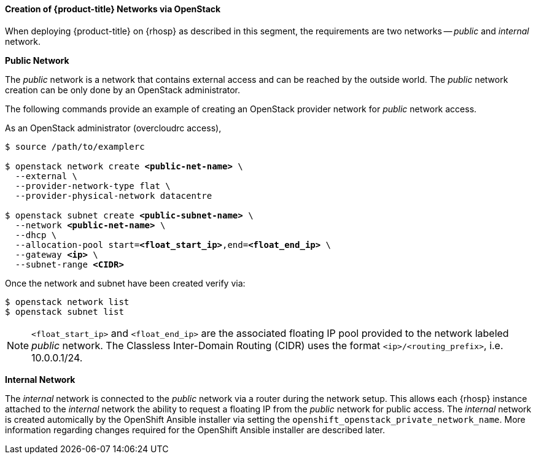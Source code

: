 ==== Creation of {product-title} Networks via OpenStack

When deploying {product-title} on {rhosp} as described in this segment,
the requirements are two networks -- _public_ and _internal_ network.

*Public Network*

The _public_ network is a network that contains external access and can be reached
by the outside world. The  _public_ network creation can be only done by an
OpenStack administrator.

The following commands provide an example of creating an OpenStack provider
network for _public_ network access.

As an OpenStack administrator (overcloudrc access),

[subs=+quotes]
----
$ source /path/to/examplerc

$ openstack network create *<public-net-name>* \
  --external \
  --provider-network-type flat \
  --provider-physical-network datacentre

$ openstack subnet create *<public-subnet-name>* \
  --network *<public-net-name>* \
  --dhcp \
  --allocation-pool start=*<float_start_ip>*,end=*<float_end_ip>* \
  --gateway *<ip>* \
  --subnet-range *<CIDR>*
----

Once the network and subnet have been created verify via:

----
$ openstack network list
$ openstack subnet list
----

[NOTE]
====
`<float_start_ip>` and `<float_end_ip>` are the associated floating IP pool provided to
the network labeled _public_ network. The Classless Inter-Domain Routing (CIDR)
uses the format `<ip>/<routing_prefix>`, i.e. 10.0.0.1/24.
====

*Internal Network*

The _internal_ network is connected to the _public_ network via a router during
the network setup. This allows each {rhosp} instance attached to the
_internal_ network the ability to request a floating IP from the _public_ network
for public access. The _internal_ network is created automically by the OpenShift
Ansible installer via setting the `openshift_openstack_private_network_name`. More
information regarding changes required for the OpenShift Ansible installer are
described later.
